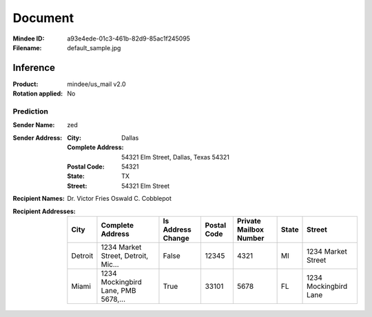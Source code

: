 ########
Document
########
:Mindee ID: a93e4ede-01c3-461b-82d9-85ac1f245095
:Filename: default_sample.jpg

Inference
#########
:Product: mindee/us_mail v2.0
:Rotation applied: No

Prediction
==========
:Sender Name: zed
:Sender Address:
  :City: Dallas
  :Complete Address: 54321 Elm Street, Dallas, Texas 54321
  :Postal Code: 54321
  :State: TX
  :Street: 54321 Elm Street
:Recipient Names: Dr. Victor Fries
                  Oswald C. Cobblepot
:Recipient Addresses:
  +-----------------+-------------------------------------+-------------------+-------------+------------------------+-------+---------------------------+
  | City            | Complete Address                    | Is Address Change | Postal Code | Private Mailbox Number | State | Street                    |
  +=================+=====================================+===================+=============+========================+=======+===========================+
  | Detroit         | 1234 Market Street, Detroit, Mic... | False             | 12345       | 4321                   | MI    | 1234 Market Street        |
  +-----------------+-------------------------------------+-------------------+-------------+------------------------+-------+---------------------------+
  | Miami           | 1234 Mockingbird Lane, PMB 5678,... | True              | 33101       | 5678                   | FL    | 1234 Mockingbird Lane     |
  +-----------------+-------------------------------------+-------------------+-------------+------------------------+-------+---------------------------+
